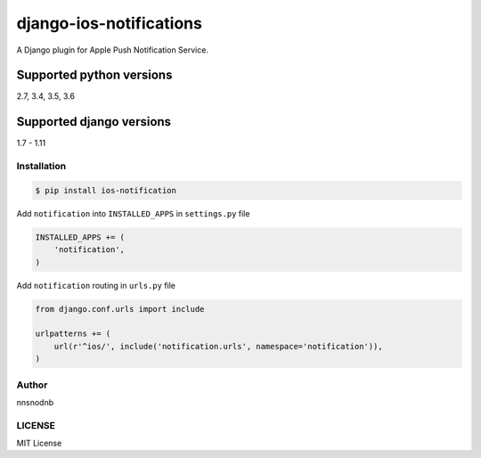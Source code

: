 django-ios-notifications
========================

.. image:: https://travis-ci.org/nnsnodnb/django-ios-notifications.svg?branch=master
    :target: https://travis-ci.org/nnsnodnb/django-ios-notifications
.. image:: https://coveralls.io/repos/github/nnsnodnb/django-ios-notifications/badge.svg?branch=master
    :target: https://coveralls.io/github/nnsnodnb/django-ios-notifications?branch=master
.. image:: https://badge.fury.io/py/ios-notification.svg
    :target: https://pypi.python.org/pypi/ios-notification
.. image:: https://img.shields.io/pypi/pyversions/ios-notification.svg
   :target: https://pypi.python.org/pypi/ios-notification
.. image:: https://img.shields.io/pypi/status/ios-notification.svg
   :target: https://pypi.python.org/pypi/ios-notification
.. image:: https://img.shields.io/pypi/wheel/ios-notification.svg
   :target: https://pypi.python.org/pypi/ios-notification
.. image:: https://img.shields.io/pypi/format/ios-notification.svg
   :target: https://pypi.python.org/pypi/ios-notification
.. image:: https://img.shields.io/pypi/implementation/ios-notification.svg
   :target: https://pypi.python.org/pypi/ios-notification
.. image:: https://img.shields.io/pypi/l/ios-notification.svg
   :target: https://pypi.python.org/pypi/ios-notification
.. image:: https://readthedocs.org/projects/ios-notifications/badge/?version=latest
   :target: http://ios-notifications.readthedocs.io/?badge=latest
   :alt: Documentation Status

A Django plugin for Apple Push Notification Service.

Supported python versions
~~~~~~~~~~~~~~~~~~~~~~~~~

2.7, 3.4, 3.5, 3.6

Supported django versions
~~~~~~~~~~~~~~~~~~~~~~~~~

1.7 - 1.11

Installation
------------

.. code:: bash

    $ pip install ios-notification

Add ``notification`` into ``INSTALLED_APPS`` in ``settings.py`` file

.. code:: python

    INSTALLED_APPS += (
        'notification',
    )

Add ``notification`` routing in ``urls.py`` file

.. code:: python

    from django.conf.urls import include

    urlpatterns += (
        url(r'^ios/', include('notification.urls', namespace='notification')),
    )

Author
------

nnsnodnb

LICENSE
-------

MIT License
